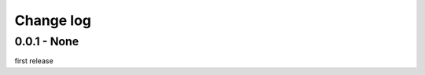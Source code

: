 Change log
================================================================================

0.0.1 - None
--------------------------------------------------------------------------------

first release
